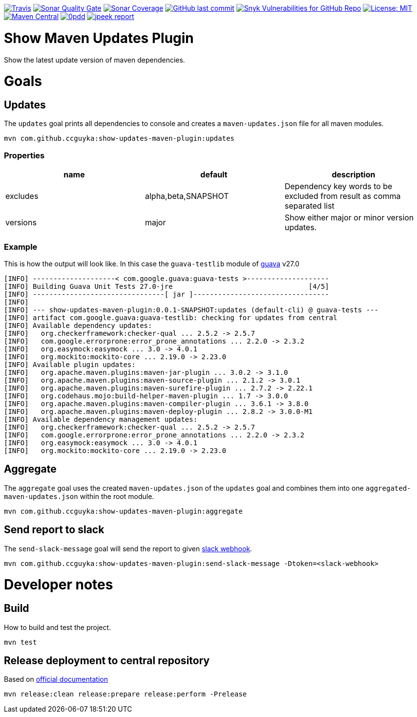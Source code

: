 image:https://img.shields.io/travis/ccguyka/show-updates-maven-plugin/master[Travis,link=https://travis-ci.org/ccguyka/show-updates-maven-plugin]
image:https://sonarcloud.io/api/project_badges/measure?project=ccguyka_show-updates-maven-plugin&metric=alert_status[Sonar Quality Gate,link=https://sonarcloud.io/dashboard?id=ccguyka_show-updates-maven-plugin]
image:https://sonarcloud.io/api/project_badges/measure?project=ccguyka_show-updates-maven-plugin&metric=coverage[Sonar Coverage,link=https://sonarcloud.io/dashboard?id=ccguyka_show-updates-maven-plugin]
image:https://img.shields.io/github/last-commit/ccguyka/show-updates-maven-plugin[GitHub last commit,link=https://github.com/ccguyka/show-updates-maven-plugin/commits/master]
image:https://img.shields.io/snyk/vulnerabilities/github/ccguyka/show-updates-maven-plugin[Snyk Vulnerabilities for GitHub Repo,link=https://snyk.io/test/github/ccguyka/show-updates-maven-plugin]
image:https://img.shields.io/badge/License-MIT-yellow.svg[License: MIT,link=https://opensource.org/licenses/MIT]
image:https://img.shields.io/maven-central/v/com.github.ccguyka/show-updates-maven-plugin.svg[Maven Central,link=https://search.maven.org/search?q=g:com.github.ccguyka%20AND%20a:show-updates-maven-plugin]
image:http://www.0pdd.com/svg?name=ccguyka/show-updates-maven-plugin[0pdd,link=http://www.0pdd.com/p?name=ccguyka/show-updates-maven-plugin]
image:http://i.jpeek.org/com.github.ccguyka/show-updates-maven-plugin/badge.svg[jpeek report,link=http://i.jpeek.org/com.github.ccguyka/show-updates-maven-plugin/index.html]

= Show Maven Updates Plugin

Show the latest update version of maven dependencies.

= Goals

== Updates

The `updates` goal prints all dependencies to console and creates a `maven-updates.json` file for all maven modules.

----
mvn com.github.ccguyka:show-updates-maven-plugin:updates
----

=== Properties

|===
|name |default |description

|excludes |alpha,beta,SNAPSHOT |Dependency key words to be excluded from result as comma separated list
|versions |major |Show either major or minor version updates.
|===

=== Example

This is how the output will look like. In this case the `guava-testlib` module of https://github.com/google/guava/tree/v27.0[guava] v27.0

----
[INFO] --------------------< com.google.guava:guava-tests >--------------------
[INFO] Building Guava Unit Tests 27.0-jre                                 [4/5]
[INFO] --------------------------------[ jar ]---------------------------------
[INFO]
[INFO] --- show-updates-maven-plugin:0.0.1-SNAPSHOT:updates (default-cli) @ guava-tests ---
[INFO] artifact com.google.guava:guava-testlib: checking for updates from central
[INFO] Available dependency updates:
[INFO]   org.checkerframework:checker-qual ... 2.5.2 -> 2.5.7
[INFO]   com.google.errorprone:error_prone_annotations ... 2.2.0 -> 2.3.2
[INFO]   org.easymock:easymock ... 3.0 -> 4.0.1
[INFO]   org.mockito:mockito-core ... 2.19.0 -> 2.23.0
[INFO] Available plugin updates:
[INFO]   org.apache.maven.plugins:maven-jar-plugin ... 3.0.2 -> 3.1.0
[INFO]   org.apache.maven.plugins:maven-source-plugin ... 2.1.2 -> 3.0.1
[INFO]   org.apache.maven.plugins:maven-surefire-plugin ... 2.7.2 -> 2.22.1
[INFO]   org.codehaus.mojo:build-helper-maven-plugin ... 1.7 -> 3.0.0
[INFO]   org.apache.maven.plugins:maven-compiler-plugin ... 3.6.1 -> 3.8.0
[INFO]   org.apache.maven.plugins:maven-deploy-plugin ... 2.8.2 -> 3.0.0-M1
[INFO] Available dependency management updates:
[INFO]   org.checkerframework:checker-qual ... 2.5.2 -> 2.5.7
[INFO]   com.google.errorprone:error_prone_annotations ... 2.2.0 -> 2.3.2
[INFO]   org.easymock:easymock ... 3.0 -> 4.0.1
[INFO]   org.mockito:mockito-core ... 2.19.0 -> 2.23.0
----

== Aggregate

The `aggregate` goal uses the created `maven-updates.json` of the `updates` goal and combines them into one `aggregated-maven-updates.json` within the root module.

----
mvn com.github.ccguyka:show-updates-maven-plugin:aggregate
----

== Send report to slack

The `send-slack-message` goal will send the report to given https://api.slack.com/incoming-webhooks[slack webhook].

----
mvn com.github.ccguyka:show-updates-maven-plugin:send-slack-message -Dtoken=<slack-webhook>
----

= Developer notes

== Build

How to build and test the project.

----
mvn test
----

== Release deployment to central repository

Based on https://central.sonatype.org/pages/apache-maven.html#manually-releasing-the-deployment-to-the-central-repository[official documentation]

----
mvn release:clean release:prepare release:perform -Prelease
----
